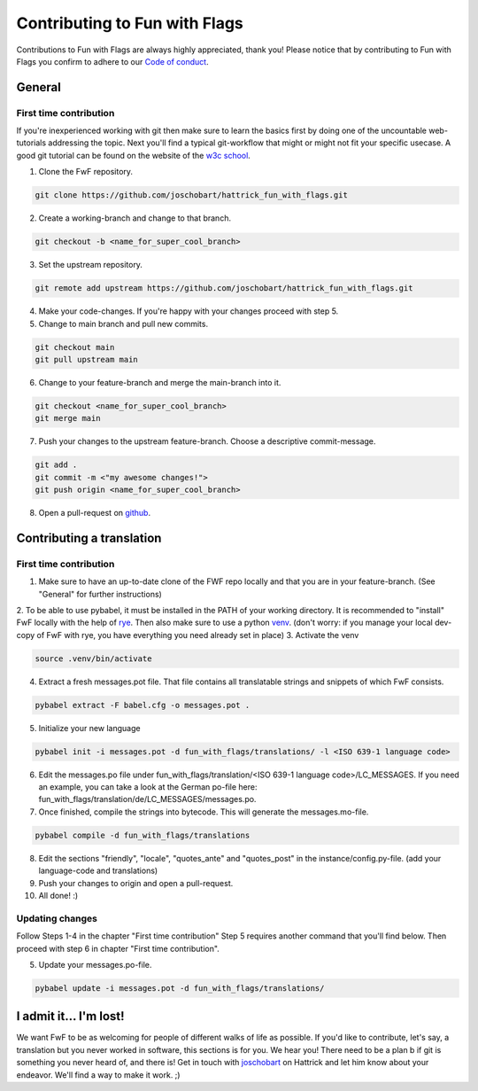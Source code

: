 ******************************
Contributing to Fun with Flags
******************************

Contributions to Fun with Flags are always highly appreciated, thank you! Please notice that by contributing to Fun with Flags 
you confirm to adhere to our `Code of conduct <CODE_OF_CONDUCT.rst>`_.


General
#######

First time contribution
-----------------------
If you're inexperienced working with git then make sure to learn the basics first by doing one of the uncountable web-tutorials addressing
the topic. Next you'll find a typical git-workflow that might or might not fit your specific usecase. A good git tutorial can be found on the 
website of the `w3c school <https://www.w3schools.com/git/default.asp?remote=github>`_.

1. Clone the FwF repository.

.. code-block:: bash

  git clone https://github.com/joschobart/hattrick_fun_with_flags.git

2. Create a working-branch and change to that branch.

.. code-block:: bash

  git checkout -b <name_for_super_cool_branch>

3. Set the upstream repository.

.. code-block:: bash

  git remote add upstream https://github.com/joschobart/hattrick_fun_with_flags.git

4. Make your code-changes. If you're happy with your changes proceed with step 5.

5. Change to main branch and pull new commits.

.. code-block:: bash

  git checkout main
  git pull upstream main

6. Change to your feature-branch and merge the main-branch into it.

.. code-block:: bash

  git checkout <name_for_super_cool_branch>
  git merge main

7. Push your changes to the upstream feature-branch. Choose a descriptive commit-message.

.. code-block:: bash

  git add .
  git commit -m <"my awesome changes!">
  git push origin <name_for_super_cool_branch>

8. Open a pull-request on `github <https://github.com/joschobart/hattrick_fun_with_flags>`_.


Contributing a translation
##########################

First time contribution
-----------------------
1. Make sure to have an up-to-date clone of the FWF repo locally and that you are in your feature-branch. (See "General" for further instructions)
2. To be able to use pybabel, it must be installed in the PATH of your working directory. It is recommended to "install" FwF locally with the help of `rye <https://rye.astral.sh/>`_.
Then also make sure to use a python `venv <https://docs.python.org/3/library/venv.html>`_. (don't worry: if you manage your local dev-copy of FwF with rye, you have everything you need already set in place)
3. Activate the venv

.. code-block:: bash

  source .venv/bin/activate

4. Extract a fresh messages.pot file. That file contains all translatable strings and snippets of which FwF consists.

.. code-block:: bash

  pybabel extract -F babel.cfg -o messages.pot .

5. Initialize your new language

.. code-block:: bash

  pybabel init -i messages.pot -d fun_with_flags/translations/ -l <ISO 639-1 language code>

6. Edit the messages.po file under fun_with_flags/translation/<ISO 639-1 language code>/LC_MESSAGES. If you need an example, you can take a look at the German po-file here: fun_with_flags/translation/de/LC_MESSAGES/messages.po.

7. Once finished, compile the strings into bytecode. This will generate the messages.mo-file.

.. code-block:: bash

  pybabel compile -d fun_with_flags/translations

8. Edit the sections "friendly", "locale", "quotes_ante" and "quotes_post" in the instance/config.py-file. (add your language-code and translations)

9. Push your changes to origin and open a pull-request.

10. All done! :)

Updating changes
----------------
Follow Steps 1-4 in the chapter "First time contribution" Step 5 requires another command that you'll find below. Then proceed with step 6 in chapter "First time contribution".

5. Update your messages.po-file.

.. code-block:: bash

  pybabel update -i messages.pot -d fun_with_flags/translations/


I admit it... I'm lost!
#######################

We want FwF to be as welcoming for people of different walks of life as possible. If you'd like to contribute, let's say, a translation but you never worked in software, this sections is for you. We hear you! There need to be
a plan b if git is something you never heard of, and there is! Get in touch with `joschobart <https://hattrick.org/goto.ashx?path=/Club/Manager/?userId=9034788>`_ on Hattrick and let him know about your endeavor. We'll find a way to make it work. ;)